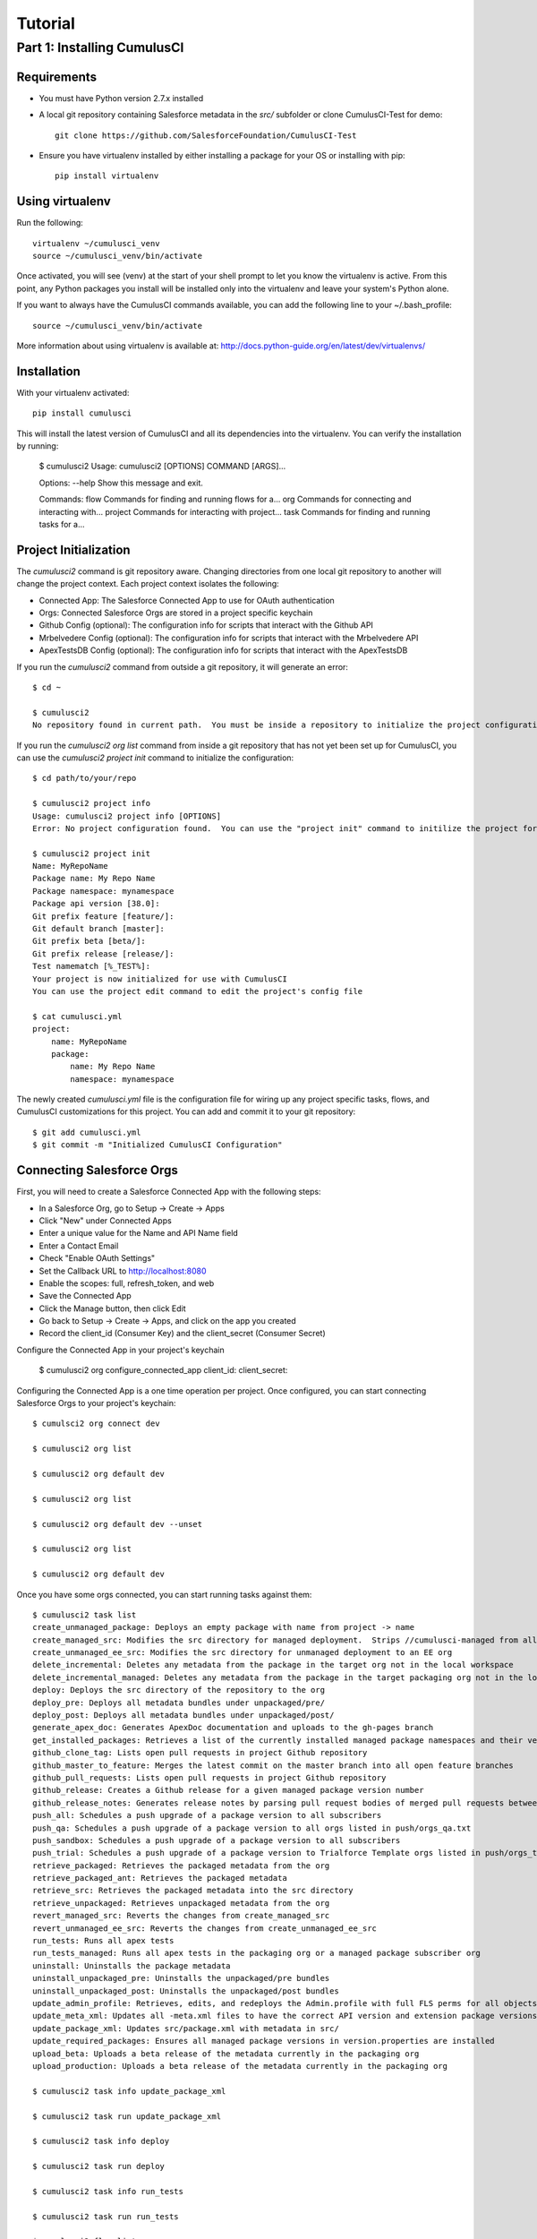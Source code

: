 ========
Tutorial
========

Part 1: Installing CumulusCI
============================

Requirements
------------

* You must have Python version 2.7.x installed
* A local git repository containing Salesforce metadata in the `src/` subfolder or clone CumulusCI-Test for demo::

    git clone https://github.com/SalesforceFoundation/CumulusCI-Test

* Ensure you have virtualenv installed by either installing a package for your OS or installing with pip::

    pip install virtualenv


Using virtualenv
----------------

Run the following::

    virtualenv ~/cumulusci_venv
    source ~/cumulusci_venv/bin/activate

Once activated, you will see (venv) at the start of your shell prompt to let you know the virtualenv is active.  From this point, any Python packages you install will be installed only into the virtualenv and leave your system's Python alone.

If you want to always have the CumulusCI commands available, you can add the following line to your ~/.bash_profile::

    source ~/cumulusci_venv/bin/activate

More information about using virtualenv is available at: http://docs.python-guide.org/en/latest/dev/virtualenvs/


Installation
------------

With your virtualenv activated::

    pip install cumulusci

This will install the latest version of CumulusCI and all its dependencies into the virtualenv.  You can verify the installation by running:

    $ cumulusci2
    Usage: cumulusci2 [OPTIONS] COMMAND [ARGS]...
    
    Options:
    --help  Show this message and exit.
    
    Commands:
    flow     Commands for finding and running flows for a...
    org      Commands for connecting and interacting with...
    project  Commands for interacting with project...
    task     Commands for finding and running tasks for a... 


Project Initialization
----------------------

The `cumulusci2` command is git repository aware.  Changing directories from one local git repository to another will change the project context.  Each project context isolates the following:

* Connected App: The Salesforce Connected App to use for OAuth authentication
* Orgs: Connected Salesforce Orgs are stored in a project specific keychain
* Github Config (optional): The configuration info for scripts that interact with the Github API
* Mrbelvedere Config (optional): The configuration info for scripts that interact with the Mrbelvedere API
* ApexTestsDB Config (optional): The configuration info for scripts that interact with the ApexTestsDB

If you run the `cumulusci2` command from outside a git repository, it will generate an error::

    $ cd ~

    $ cumulusci2
    No repository found in current path.  You must be inside a repository to initialize the project configuration

If you run the `cumulusci2 org list` command from inside a git repository that has not yet been set up for CumulusCI, you can use the `cumulusci2 project init` command to initialize the configuration::

    $ cd path/to/your/repo

    $ cumulusci2 project info
    Usage: cumulusci2 project info [OPTIONS]
    Error: No project configuration found.  You can use the "project init" command to initilize the project for use with CumulusCI

    $ cumulusci2 project init
    Name: MyRepoName    
    Package name: My Repo Name
    Package namespace: mynamespace
    Package api version [38.0]: 
    Git prefix feature [feature/]: 
    Git default branch [master]: 
    Git prefix beta [beta/]: 
    Git prefix release [release/]: 
    Test namematch [%_TEST%]: 
    Your project is now initialized for use with CumulusCI
    You can use the project edit command to edit the project's config file
    
    $ cat cumulusci.yml
    project:
        name: MyRepoName
        package:
            name: My Repo Name
            namespace: mynamespace

The newly created `cumulusci.yml` file is the configuration file for wiring up any project specific tasks, flows, and CumulusCI customizations for this project.  You can add and commit it to your git repository::

    $ git add cumulusci.yml
    $ git commit -m "Initialized CumulusCI Configuration"

Connecting Salesforce Orgs
--------------------------

First, you will need to create a Salesforce Connected App with the following steps:

* In a Salesforce Org, go to Setup -> Create -> Apps
* Click "New" under Connected Apps
* Enter a unique value for the Name and API Name field
* Enter a Contact Email
* Check "Enable OAuth Settings"
* Set the Callback URL to http://localhost:8080
* Enable the scopes: full, refresh_token, and web
* Save the Connected App
* Click the Manage button, then click Edit
* Go back to Setup -> Create -> Apps, and click on the app you created
* Record the client_id (Consumer Key) and the client_secret (Consumer Secret)

Configure the Connected App in your project's keychain

    $ cumulusci2 org configure_connected_app
    client_id:
    client_secret:
    
Configuring the Connected App is a one time operation per project.  Once configured, you can start connecting Salesforce Orgs to your project's keychain::

    $ cumulsci2 org connect dev

    $ cumulusci2 org list

    $ cumulusci2 org default dev

    $ cumulusci2 org list

    $ cumulusci2 org default dev --unset

    $ cumulusci2 org list

    $ cumulusci2 org default dev

Once you have some orgs connected, you can start running tasks against them::

    $ cumulusci2 task list
    create_unmanaged_package: Deploys an empty package with name from project -> name
    create_managed_src: Modifies the src directory for managed deployment.  Strips //cumulusci-managed from all Apex code
    create_unmanaged_ee_src: Modifies the src directory for unmanaged deployment to an EE org
    delete_incremental: Deletes any metadata from the package in the target org not in the local workspace
    delete_incremental_managed: Deletes any metadata from the package in the target packaging org not in the local workspace
    deploy: Deploys the src directory of the repository to the org
    deploy_pre: Deploys all metadata bundles under unpackaged/pre/
    deploy_post: Deploys all metadata bundles under unpackaged/post/
    generate_apex_doc: Generates ApexDoc documentation and uploads to the gh-pages branch
    get_installed_packages: Retrieves a list of the currently installed managed package namespaces and their versions
    github_clone_tag: Lists open pull requests in project Github repository
    github_master_to_feature: Merges the latest commit on the master branch into all open feature branches
    github_pull_requests: Lists open pull requests in project Github repository
    github_release: Creates a Github release for a given managed package version number
    github_release_notes: Generates release notes by parsing pull request bodies of merged pull requests between two tags
    push_all: Schedules a push upgrade of a package version to all subscribers
    push_qa: Schedules a push upgrade of a package version to all orgs listed in push/orgs_qa.txt
    push_sandbox: Schedules a push upgrade of a package version to all subscribers
    push_trial: Schedules a push upgrade of a package version to Trialforce Template orgs listed in push/orgs_trial.txt
    retrieve_packaged: Retrieves the packaged metadata from the org
    retrieve_packaged_ant: Retrieves the packaged metadata
    retrieve_src: Retrieves the packaged metadata into the src directory
    retrieve_unpackaged: Retrieves unpackaged metadata from the org
    revert_managed_src: Reverts the changes from create_managed_src
    revert_unmanaged_ee_src: Reverts the changes from create_unmanaged_ee_src
    run_tests: Runs all apex tests
    run_tests_managed: Runs all apex tests in the packaging org or a managed package subscriber org
    uninstall: Uninstalls the package metadata
    uninstall_unpackaged_pre: Uninstalls the unpackaged/pre bundles
    uninstall_unpackaged_post: Uninstalls the unpackaged/post bundles
    update_admin_profile: Retrieves, edits, and redeploys the Admin.profile with full FLS perms for all objects/fields
    update_meta_xml: Updates all -meta.xml files to have the correct API version and extension package versions
    update_package_xml: Updates src/package.xml with metadata in src/
    update_required_packages: Ensures all managed package versions in version.properties are installed
    upload_beta: Uploads a beta release of the metadata currently in the packaging org
    upload_production: Uploads a beta release of the metadata currently in the packaging org

    $ cumulusci2 task info update_package_xml

    $ cumulusci2 task run update_package_xml
      
    $ cumulusci2 task info deploy

    $ cumulusci2 task run deploy

    $ cumulusci2 task info run_tests

    $ cumulusci2 task run run_tests

    $ cumulusci2 flow list

    $ cumulusci2 flow run deploy_dev_org

    $ cumulusci2 project connect_github

    $ cumulusci2 project connect_apextestsdb

    $ cumulusci2 project connect_mrbelvedere
    



    $ cumulusci2 org connected_app
    $ cumulusci2 org info feature
    $ cumulusci2 org info packaging
    $ cumulusci2 org info beta
    $ export CUMULUSCI_KEYCHAIN_CLASS=cumulusci.core.keychain.EnvironmentProjectKeychain
    $ cumulusci2 org list
    $ export CUMULUSCI_CONNECTED_APP="{__COPIED_FROM_ABOVE__}"
    $ export CUMULUSCI_ORG_feature="{__COPIED_FROM_ABOVE__}"
    $ export CUMULUSCI_ORG_packaging="{__COPIED_FROM_ABOVE__}"
    $ export CUMULUSCI_ORG_beta="{__COPIED_FROM_ABOVE__}"
    $ cumulusci2 org list
    $ cumulusci2 task run --org feature deploy
